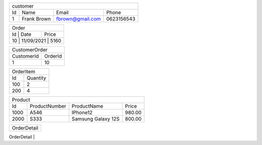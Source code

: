 +--------------------------------------------------+
| customer                                         |
+----+-------------+------------------+------------+
| Id | Name        | Email            | Phone      |
+----+-------------+------------------+------------+
| 1  | Frank Brown | fbrown@gmail.com | 0623156543 |
+----+-------------+------------------+------------+

+-------------------------+
| Order                   |
+----+------------+-------+
| Id | Date       | Price |
+-----------------+-------+
| 10 | 11/09/2021 | 5160  |
+-------------------------+

+----------------------+
| CustomerOrder        |
+------------+---------+
| CustomerId | OrderId |
+------------+---------+
| 1          | 10      |
+------------+---------+

+----------------+
| OrderItem      |
+-----+----------+
| Id  | Quantity |
+-----+----------+
| 100 | 2        |
+-----+----------+
| 200 | 4        |
+-----+----------+

+----------------------------------------------------+
| Product                                            |
+------+---------------+--------------------+--------+
| Id   | ProductNumber | ProductName        | Price  |
+------+---------------+--------------------+--------+
| 1000 | A546          | IPhone12           | 980.00 |
+------+---------------+--------------------+--------+
| 2000 | S333          | Samsung Galaxy 12S | 800.00 |
+------+---------------+--------------------+--------+

+----------------------+
| OrderDetail          |
+------------+---------+
| OrderId | 




